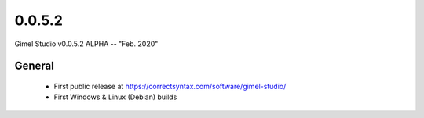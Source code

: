 0.0.5.2
=======

Gimel Studio v0.0.5.2 ALPHA -- "Feb. 2020"

General
-------

 * First public release at https://correctsyntax.com/software/gimel-studio/
 * First Windows & Linux (Debian) builds